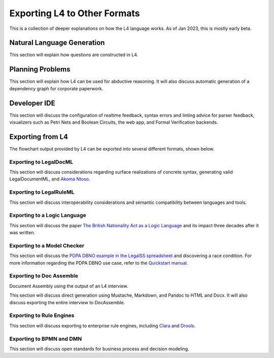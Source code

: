 =============================
Exporting L4 to Other Formats
=============================

This is a collection of deeper explanations on how the L4 language works. As of Jan 2023, this is mostly early beta.

---------------------------
Natural Language Generation
---------------------------

This section will explain how questions are constructed in L4.

-----------------
Planning Problems
-----------------

This section will explain how L4 can be used for abductive reasoning. It will also discuss automatic generation of a dependency graph for corporate paperwork.

-------------
Developer IDE
-------------

This section will discuss the configuration of realtime feedback, syntax errors and linting advice for parser feedback, visualizers such as Petri Nets and Boolean Circuits, the web app, and Formal Verification backends.

-----------------
Exporting from L4
-----------------

The flowchart output provided by L4 can be exported into several different formats, shown below.

~~~~~~~~~~~~~~~~~~~~~~~
Exporting to LegalDocML
~~~~~~~~~~~~~~~~~~~~~~~

This section will discuss considerations regarding surface realizations of concrete syntax, generating valid LegalDocumentML, and `Akoma Ntoso <http://www.akomantoso.org/>`_.

~~~~~~~~~~~~~~~~~~~~~~~~
Exporting to LegalRuleML
~~~~~~~~~~~~~~~~~~~~~~~~

This section will discuss interoperability considerations and semantic compatibility between languages and tools.

~~~~~~~~~~~~~~~~~~~~~~~~~~~~~
Exporting to a Logic Language
~~~~~~~~~~~~~~~~~~~~~~~~~~~~~

This section will discuss the paper `The British Nationality Act as a Logic Language <https://dl.acm.org/doi/abs/10.1145/5689.5920>`_ and its impact three decades after it was written.

~~~~~~~~~~~~~~~~~~~~~~~~~~~~
Exporting to a Model Checker
~~~~~~~~~~~~~~~~~~~~~~~~~~~~

This section will discuss the `PDPA DBNO example in the LegalSS spreadsheet <https://docs.google.com/spreadsheets/d/1leBCZhgDsn-Abg2H_OINGGv-8Gpf9mzuX1RR56v0Sss/edit?pli=1#gid=1779650637>`_ and discovering a race condition. For more information regarding the PDPA DBNO use case, refer to the `Quickstart manual <https://legalss-quickstart-guide.readthedocs.io/en/latest/docs/legalss-examples.html#case-study-pdpa-dbno>`_.

~~~~~~~~~~~~~~~~~~~~~~~~~
Exporting to Doc Assemble
~~~~~~~~~~~~~~~~~~~~~~~~~

Document Assembly using the output of an L4 interview.

This section will discuss direct generation using Mustache, Markdown, and Pandoc to HTML and Docx. It will also discuss exporting the entire interview to DocAssemble.

~~~~~~~~~~~~~~~~~~~~~~~~~
Exporting to Rule Engines
~~~~~~~~~~~~~~~~~~~~~~~~~

This section will discuss exporting to enterprise rule engines, including `Clara <https://clara.co/>`_ and `Drools <https://www.drools.org/>`_.

~~~~~~~~~~~~~~~~~~~~~~~~~
Exporting to BPMN and DMN
~~~~~~~~~~~~~~~~~~~~~~~~~

This section will discuss open standards for business process and decision modeling.

